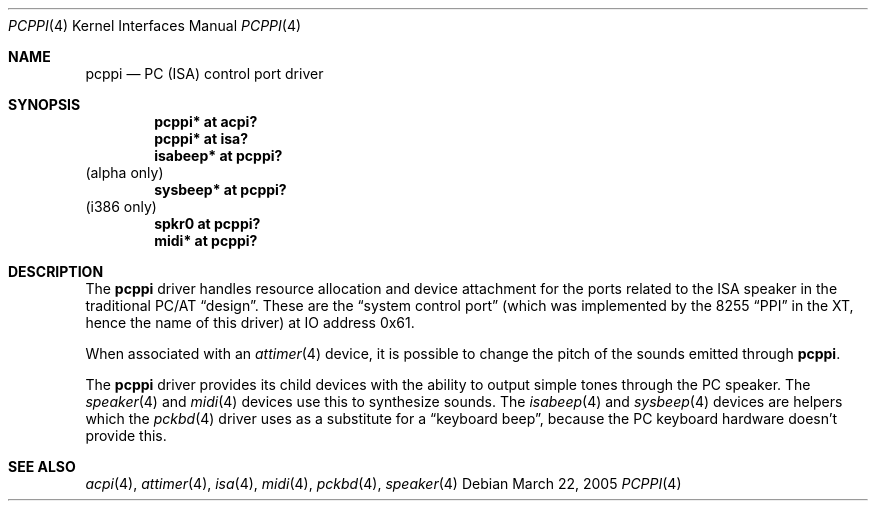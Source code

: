 .\" $NetBSD: pcppi.4,v 1.10.30.1 2009/05/13 19:19:09 jym Exp $
.\"
.\" Copyright (c) 1999
.\" 	Matthias Drochner.  All rights reserved.
.\"
.\" Redistribution and use in source and binary forms, with or without
.\" modification, are permitted provided that the following conditions
.\" are met:
.\" 1. Redistributions of source code must retain the above copyright
.\"    notice, this list of conditions and the following disclaimer.
.\" 2. Redistributions in binary form must reproduce the above copyright
.\"    notice, this list of conditions and the following disclaimer in the
.\"    documentation and/or other materials provided with the distribution.
.\"
.\" THIS SOFTWARE IS PROVIDED BY THE AUTHOR AND CONTRIBUTORS ``AS IS'' AND
.\" ANY EXPRESS OR IMPLIED WARRANTIES, INCLUDING, BUT NOT LIMITED TO, THE
.\" IMPLIED WARRANTIES OF MERCHANTABILITY AND FITNESS FOR A PARTICULAR PURPOSE
.\" ARE DISCLAIMED.  IN NO EVENT SHALL THE AUTHOR OR CONTRIBUTORS BE LIABLE
.\" FOR ANY DIRECT, INDIRECT, INCIDENTAL, SPECIAL, EXEMPLARY, OR CONSEQUENTIAL
.\" DAMAGES (INCLUDING, BUT NOT LIMITED TO, PROCUREMENT OF SUBSTITUTE GOODS
.\" OR SERVICES; LOSS OF USE, DATA, OR PROFITS; OR BUSINESS INTERRUPTION)
.\" HOWEVER CAUSED AND ON ANY THEORY OF LIABILITY, WHETHER IN CONTRACT, STRICT
.\" LIABILITY, OR TORT (INCLUDING NEGLIGENCE OR OTHERWISE) ARISING IN ANY WAY
.\" OUT OF THE USE OF THIS SOFTWARE, EVEN IF ADVISED OF THE POSSIBILITY OF
.\" SUCH DAMAGE.
.\"
.Dd March 22, 2005
.Dt PCPPI 4
.Os
.Sh NAME
.Nm pcppi
.Nd PC (ISA) control port driver
.Sh SYNOPSIS
.Cd "pcppi*   at acpi?"
.Cd "pcppi*   at isa?"
.Cd "isabeep* at pcppi?"
(alpha only)
.Cd "sysbeep* at pcppi?"
(i386 only)
.Cd "spkr0    at pcppi?"
.Cd "midi*    at pcppi?"
.Sh DESCRIPTION
The
.Nm
driver handles resource allocation and device attachment for the
ports related to the ISA speaker in the traditional PC/AT
.Dq design .
These are the
.Dq system control port
(which was implemented by the 8255
.Dq PPI
in the XT, hence the name of this driver)
at IO address 0x61.
.Pp
When associated with an
.Xr attimer 4
device, it is possible to change the pitch of the sounds emitted through
.Nm .
.Pp
The
.Nm
driver provides its child devices with the ability to output simple
tones through the PC speaker. The
.Xr speaker 4
and
.Xr midi 4
devices use this to synthesize sounds.
The
.Xr isabeep 4
and
.Xr sysbeep 4
devices are helpers which the
.Xr pckbd 4
driver uses as a substitute for a
.Dq keyboard beep ,
because the PC keyboard hardware doesn't provide this.
.Sh SEE ALSO
.Xr acpi 4 ,
.Xr attimer 4 ,
.Xr isa 4 ,
.Xr midi 4 ,
.Xr pckbd 4 ,
.Xr speaker 4
